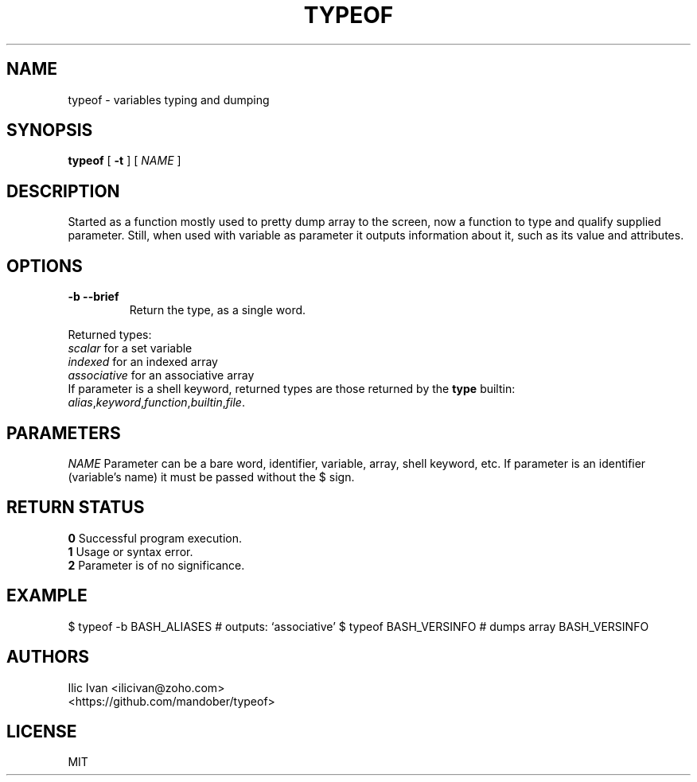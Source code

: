 .TH TYPEOF 1 "10 April 2016" "0.55" "typeof function"

.SH NAME
typeof \- variables typing and dumping

.SH SYNOPSIS
.B typeof
.RB [ " \-t " ]
[
.I NAME
]

.SH DESCRIPTION
Started as a function mostly used to pretty dump array to the screen,
now a function to type and qualify supplied parameter.
Still, when used with variable as parameter it outputs
information about it, such as its value and attributes.

.SH OPTIONS
.TP
.B \-b --brief
Return the type, as a single word.
.br
.PP
Returned types:
.br
.I scalar
for a set variable
.br
.I indexed
for an indexed array
.br
.I associative
for an associative array
.br
If parameter is a shell keyword, returned types are those returned by the
.B type
builtin:
.br
.IR alias , keyword , function , builtin , file .

.SH PARAMETERS
.I NAME
Parameter can be a bare word, identifier, variable, array, shell keyword, etc. If parameter is an identifier (variable's name) it must be passed without the $ sign.

.SH "RETURN STATUS"
.B 0
Successful program execution.
.br
.B 1
Usage or syntax error.
.br
.B 2
Parameter is of no significance.

.SH EXAMPLE
$ typeof -b BASH_ALIASES   # outputs: `associative'
$ typeof BASH_VERSINFO     # dumps array BASH_VERSINFO

.SH AUTHORS
Ilic Ivan <ilicivan@zoho.com>
.br
<https://github.com/mandober/typeof>

.SH LICENSE
MIT